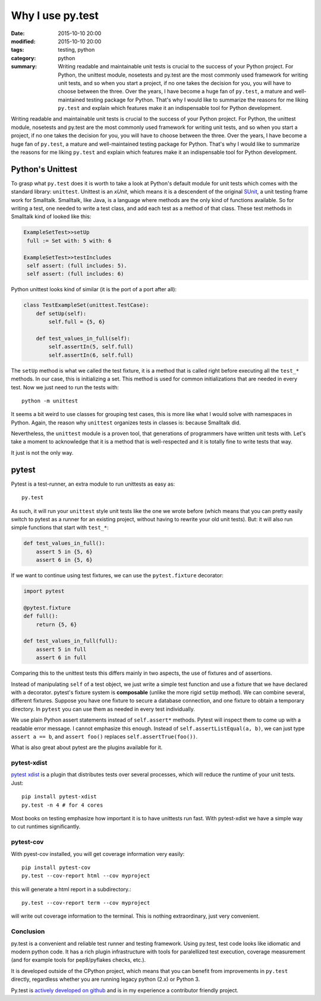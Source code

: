 =================
Why I use py.test
=================

:date: 2015-10-10 20:00
:modified: 2015-10-10 20:00
:tags: testing, python
:category: python
:summary:  Writing readable and maintainable unit tests is crucial to the success of your Python project. For Python, the unittest module, nosetests and py.test are the most commonly used framework for writing unit tests, and so when you start a project, if no one takes the decision for you, you will have to choose between the three. Over the years, I have become a huge fan of ``py.test``, a mature and well-maintained testing package for Python. That's why I would like to summarize the reasons for me liking ``py.test`` and explain which features make it an indispensable tool for Python development.


Writing readable and maintainable unit tests is crucial to the success
of your Python project. For Python, the unittest module, nosetests and
py.test are the most commonly used framework for writing unit tests,
and so when you start a project, if no one takes the decision for you,
you will have to choose between the three. Over the years, I have
become a huge fan of ``py.test``, a mature and well-maintained testing
package for Python. That's why I would like to summarize the reasons
for me liking ``py.test`` and explain which features make it an
indispensable tool for Python development.


Python's Unittest
=================

To grasp what ``py.test`` does it is worth to take a look at Python's
default module for unit tests which comes with the standard library:
``unittest``.  Unittest is an *xUnit*, which means it is a descendent
of the original `SUnit <http://en.wikipedia.org/wiki/SUnit>`_, a unit
testing frame work for Smalltalk.  Smalltalk, like Java, is a language
where methods are the only kind of functions available. So for writing
a test, one needed to write a test class, and add each test as a
method of that class. These test methods in Smalltalk kind of looked
like this:

.. code-block:: smalltalk

   ExampleSetTest>>setUp
    full := Set with: 5 with: 6

   ExampleSetTest>>testIncludes
    self assert: (full includes: 5).
    self assert: (full includes: 6)

Python unittest looks kind of similar (it is the port of a port after all):

.. code-block:: python

   class TestExampleSet(unittest.TestCase):
       def setUp(self):
           self.full = {5, 6}

       def test_values_in_full(self):
           self.assertIn(5, self.full)
           self.assertIn(6, self.full)

The ``setUp`` method is what we called the test fixture, it is a
method that is called right before executing all the ``test_*``
methods. In our case, this is initializing a set. This method is used
for common initializations that are needed in every test. Now we just
need to run the tests with::

   python -m unittest

It seems a bit weird to use classes for grouping test cases, this is
more like what I would solve with namespaces in Python. Again, the
reason why ``unittest`` organizes tests in classes is: because
Smalltalk did.

Nevertheless, the ``unittest`` module is a proven tool, that
generations of programmers have written unit tests with.  Let's take a
moment to acknowledge that it is a method that is well-respected and
it is totally fine to write tests that way.

It just is not the only way.

pytest
======

Pytest is a test-runner, an extra module to run unittests as easy as::

   py.test

As such, it will run your ``unittest`` style unit tests like the one
we wrote before (which means that you can pretty easily switch to
pytest as a runner for an existing project, without having to rewrite
your old unit tests). But: it will also run simple functions that
start with ``test_*``:

.. code-block:: python

   def test_values_in_full():
       assert 5 in {5, 6}
       assert 6 in {5, 6}

If we want to continue using test fixtures, we can use the
``pytest.fixture`` decorator:

.. code-block:: python

   import pytest

   @pytest.fixture
   def full():
       return {5, 6}

   def test_values_in_full(full):
       assert 5 in full
       assert 6 in full

Comparing this to the unittest tests this differs mainly in two
aspects, the use of fixtures and of assertions.

Instead of manipulating ``self`` of a test object, we just write a
simple test function and use a fixture that we have declared with a
decorator.  pytest's fixture system is **composable** (unlike the more
rigid ``setUp`` method). We can combine several, different fixtures.
Suppose you have one fixture to secure a database connection, and one
fixture to obtain a temporary directory. In ``pytest`` you can use
them as needed in every test individually.

We use plain Python assert statements instead of ``self.assert*``
methods.  Pytest will inspect them to come up with a readable error
message.  I cannot emphasize this enough. Instead of
``self.assertListEqual(a, b)``, we can just type ``assert a == b``,
and ``assert foo()`` replaces ``self.assertTrue(foo())``.

What is also great about pytest are the plugins available for it.

pytest-xdist
------------

`pytest xdist <https://pypi.python.org/pypi/pytest-xdist>`_ is a
plugin that distributes tests over several processes, which will
reduce the runtime of your unit tests. Just::

   pip install pytest-xdist
   py.test -n 4 # for 4 cores

Most books on testing emphasize how important it is to have unittests
run fast. With pytest-xdist we have a simple way to cut runtimes
significantly.

pytest-cov
----------

With pyest-cov installed, you will get coverage information very
easily::

  pip install pytest-cov
  py.test --cov-report html --cov myproject

this will generate a html report in a subdirectory.::

  py.test --cov-report term --cov myproject

will write out coverage information to the terminal. This is nothing
extraordinary, just very convenient.


Conclusion
----------

py.test is a convenient and reliable test runner and testing
framework. Using py.test, test code looks like idiomatic and modern
python code. It has a rich plugin infrastructure with tools for
paralellized test execution, coverage measurement (and for example
tools for pep8/pyflakes checks, etc.).

It is developed outside of the CPython project, which means that you
can benefit from improvements in ``py.test`` directly, regardless
whether you are running legacy python (2.x) or Python 3.

Py.test is `actively developed on github
<http://github.com/pytest-dev/pytest>`_ and is in my experience a
contributor friendly project.
